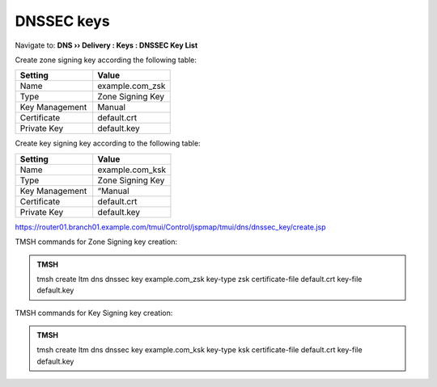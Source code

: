 DNSSEC keys
#####################################

Navigate to: **DNS  ››  Delivery : Keys : DNSSEC Key List**

.. image:: /_static/class2/dnssec-keys-create.png

Create zone signing key according the following table:

.. csv-table::
   :header: "Setting", "Value"
   :widths: 15, 15

   Name, example.com_zsk
   Type, Zone Signing Key
   Key Management, Manual
   Certificate, default.crt
   Private Key, default.key

.. image:: /_static/class2/dnssec-zsk.png

Create key signing key according to the following table:

.. csv-table::
   :header: "Setting", "Value"
   :widths: 15, 15

   Name, example.com_ksk
   Type, Zone Signing Key
   Key Management, “Manual
   Certificate, default.crt
   Private Key, default.key

.. image:: /_static/class2/dnssec-ksk.png

https://router01.branch01.example.com/tmui/Control/jspmap/tmui/dns/dnssec_key/create.jsp

TMSH commands for Zone Signing key creation:

.. admonition:: TMSH

 tmsh create ltm dns dnssec key example.com_zsk key-type zsk certificate-file default.crt key-file default.key

TMSH commands for Key Signing key creation:

.. admonition:: TMSH

 tmsh create ltm dns dnssec key example.com_ksk key-type ksk certificate-file default.crt key-file default.key


